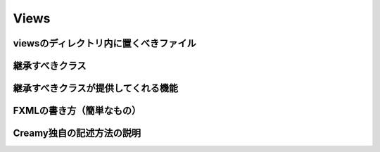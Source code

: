 =============================================
Views
=============================================

viewsのディレクトリ内に置くべきファイル
=============================================

継承すべきクラス
=============================================

継承すべきクラスが提供してくれる機能
=============================================

FXMLの書き方（簡単なもの）
=============================================

Creamy独自の記述方法の説明
=============================================
